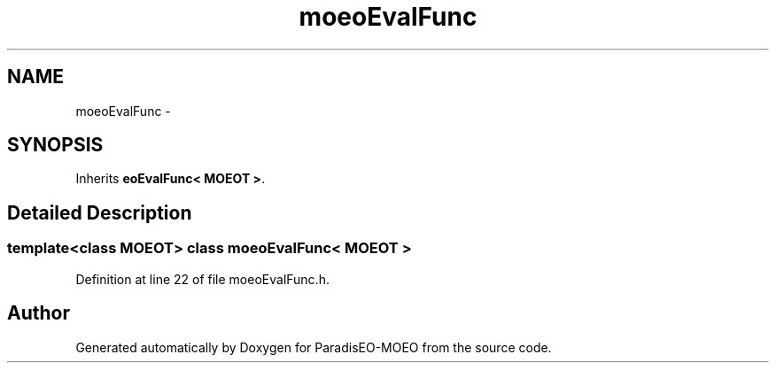 .TH "moeoEvalFunc" 3 "2 Jul 2007" "Version 1.0-beta" "ParadisEO-MOEO" \" -*- nroff -*-
.ad l
.nh
.SH NAME
moeoEvalFunc \- 
.SH SYNOPSIS
.br
.PP
Inherits \fBeoEvalFunc< MOEOT >\fP.
.PP
.SH "Detailed Description"
.PP 

.SS "template<class MOEOT> class moeoEvalFunc< MOEOT >"

.PP
Definition at line 22 of file moeoEvalFunc.h.

.SH "Author"
.PP 
Generated automatically by Doxygen for ParadisEO-MOEO from the source code.
